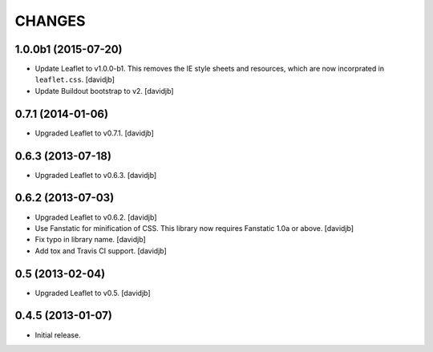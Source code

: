 CHANGES
*******

1.0.0b1 (2015-07-20)
====================

- Update Leaflet to v1.0.0-b1.  This removes the IE style sheets and
  resources, which are now incorprated in ``leaflet.css``.
  [davidjb]
- Update Buildout bootstrap to v2.
  [davidjb]


0.7.1 (2014-01-06)
==================

- Upgraded Leaflet to v0.7.1.
  [davidjb]


0.6.3 (2013-07-18)
==================

- Upgraded Leaflet to v0.6.3.
  [davidjb]


0.6.2 (2013-07-03)
==================

- Upgraded Leaflet to v0.6.2.
  [davidjb]
- Use Fanstatic for minification of CSS. This library now requires Fanstatic
  1.0a or above.
  [davidjb]
- Fix typo in library name.
  [davidjb]
- Add tox and Travis CI support.
  [davidjb]


0.5 (2013-02-04)
================

- Upgraded Leaflet to v0.5.
  [davidjb]


0.4.5 (2013-01-07)
==================

- Initial release.
